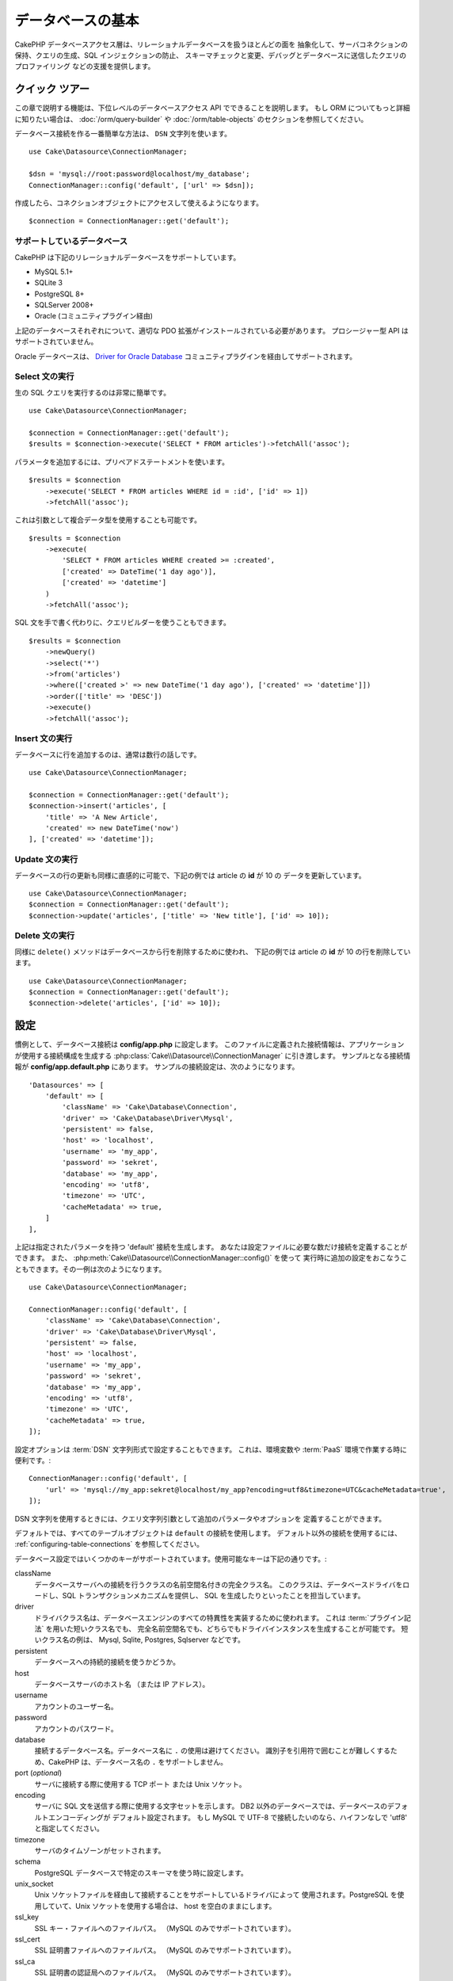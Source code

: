 データベースの基本
###################

CakePHP データベースアクセス層は、リレーショナルデータベースを扱うほとんどの面を
抽象化して、サーバコネクションの保持、クエリの生成、SQL インジェクションの防止、
スキーマチェックと変更、デバッグとデータベースに送信したクエリのプロファイリング
などの支援を提供します。

クイック ツアー
=================

この章で説明する機能は、下位レベルのデータベースアクセス API でできることを説明します。
もし ORM についてもっと詳細に知りたい場合は、 :doc:`/orm/query-builder`
や :doc:`/orm/table-objects` のセクションを参照してください。

データベース接続を作る一番簡単な方法は、 ``DSN`` 文字列を使います。 ::

    use Cake\Datasource\ConnectionManager;

    $dsn = 'mysql://root:password@localhost/my_database';
    ConnectionManager::config('default', ['url' => $dsn]);

作成したら、コネクションオブジェクトにアクセスして使えるようになります。 ::

    $connection = ConnectionManager::get('default');

サポートしているデータベース
----------------------------

CakePHP は下記のリレーショナルデータベースをサポートしています。

* MySQL 5.1+
* SQLite 3
* PostgreSQL 8+
* SQLServer 2008+
* Oracle (コミュニティプラグイン経由)

上記のデータベースそれぞれについて、適切な PDO 拡張がインストールされている必要があります。
プロシージャー型 API はサポートされていません。

Oracle データベースは、
`Driver for Oracle Database <https://github.com/CakeDC/cakephp-oracle-driver>`_
コミュニティプラグインを経由してサポートされます。

.. _running-select-statements:

Select 文の実行
---------------

生の SQL クエリを実行するのは非常に簡単です。 ::

    use Cake\Datasource\ConnectionManager;

    $connection = ConnectionManager::get('default');
    $results = $connection->execute('SELECT * FROM articles')->fetchAll('assoc');

パラメータを追加するには、プリペアドステートメントを使います。 ::

    $results = $connection
        ->execute('SELECT * FROM articles WHERE id = :id', ['id' => 1])
        ->fetchAll('assoc');

これは引数として複合データ型を使用することも可能です。 ::

    $results = $connection
        ->execute(
            'SELECT * FROM articles WHERE created >= :created',
            ['created' => DateTime('1 day ago')],
            ['created' => 'datetime']
        )
        ->fetchAll('assoc');

SQL 文を手で書く代わりに、クエリビルダーを使うこともできます。 ::

    $results = $connection
        ->newQuery()
        ->select('*')
        ->from('articles')
        ->where(['created >' => new DateTime('1 day ago'), ['created' => 'datetime']])
        ->order(['title' => 'DESC'])
        ->execute()
        ->fetchAll('assoc');

Insert 文の実行
---------------

データベースに行を追加するのは、通常は数行の話しです。 ::

    use Cake\Datasource\ConnectionManager;

    $connection = ConnectionManager::get('default');
    $connection->insert('articles', [
        'title' => 'A New Article',
        'created' => new DateTime('now')
    ], ['created' => 'datetime']);

Update 文の実行
---------------

データベースの行の更新も同様に直感的に可能で、下記の例では article の **id** が 10 の
データを更新しています。 ::

    use Cake\Datasource\ConnectionManager;
    $connection = ConnectionManager::get('default');
    $connection->update('articles', ['title' => 'New title'], ['id' => 10]);

Delete 文の実行
---------------

同様に ``delete()`` メソッドはデータベースから行を削除するために使われ、
下記の例では article の **id** が 10 の行を削除しています。 ::

    use Cake\Datasource\ConnectionManager;
    $connection = ConnectionManager::get('default');
    $connection->delete('articles', ['id' => 10]);

.. _database-configuration:

設定
====

慣例として、データベース接続は **config/app.php** に設定します。
このファイルに定義された接続情報は、アプリケーションが使用する接続構成を生成する
:php:class:`Cake\\Datasource\\ConnectionManager` に引き渡します。
サンプルとなる接続情報が **config/app.default.php** にあります。
サンプルの接続設定は、次のようになります。 ::

    'Datasources' => [
        'default' => [
            'className' => 'Cake\Database\Connection',
            'driver' => 'Cake\Database\Driver\Mysql',
            'persistent' => false,
            'host' => 'localhost',
            'username' => 'my_app',
            'password' => 'sekret',
            'database' => 'my_app',
            'encoding' => 'utf8',
            'timezone' => 'UTC',
            'cacheMetadata' => true,
        ]
    ],

上記は指定されたパラメータを持つ 'default' 接続を生成します。
あなたは設定ファイルに必要な数だけ接続を定義することができます。
また、 :php:meth:`Cake\\Datasource\\ConnectionManager::config()` を使って
実行時に追加の設定をおこなうこともできます。その一例は次のようになります。 ::

    use Cake\Datasource\ConnectionManager;

    ConnectionManager::config('default', [
        'className' => 'Cake\Database\Connection',
        'driver' => 'Cake\Database\Driver\Mysql',
        'persistent' => false,
        'host' => 'localhost',
        'username' => 'my_app',
        'password' => 'sekret',
        'database' => 'my_app',
        'encoding' => 'utf8',
        'timezone' => 'UTC',
        'cacheMetadata' => true,
    ]);

設定オプションは :term:`DSN` 文字列形式で設定することもできます。
これは、環境変数や :term:`PaaS` 環境で作業する時に便利です。::

    ConnectionManager::config('default', [
        'url' => 'mysql://my_app:sekret@localhost/my_app?encoding=utf8&timezone=UTC&cacheMetadata=true',
    ]);

DSN 文字列を使用するときには、クエリ文字列引数として追加のパラメータやオプションを
定義することができます。

デフォルトでは、すべてのテーブルオブジェクトは ``default`` の接続を使用します。
デフォルト以外の接続を使用するには、 :ref:`configuring-table-connections` を参照してください。

データベース設定ではいくつかのキーがサポートされています。使用可能なキーは下記の通りです。:

className
    データベースサーバへの接続を行うクラスの名前空間名付きの完全クラス名。
    このクラスは、データベースドライバをロードし、SQL トランザクションメカニズムを提供し、
    SQL を生成したりといったことを担当しています。
driver
    ドライバクラス名は、データベースエンジンのすべての特異性を実装するために使われます。
    これは :term:`プラグイン記法` を用いた短いクラス名でも、
    完全名前空間名でも、どちらでもドライバインスタンスを生成することが可能です。
    短いクラス名の例は、 Mysql, Sqlite, Postgres, Sqlserver などです。
persistent
    データベースへの持続的接続を使うかどうか。
host
    データベースサーバのホスト名 （または IP アドレス）。
username
    アカウントのユーザー名。
password
    アカウントのパスワード。
database
    接続するデータベース名。データベース名に ``.`` の使用は避けてください。
    識別子を引用符で囲むことが難しくするため、CakePHP は、データベース名の
    ``.`` をサポートしません。
port (*optional*)
    サーバに接続する際に使用する TCP ポート または Unix ソケット。
encoding
    サーバに SQL 文を送信する際に使用する文字セットを示します。
    DB2 以外のデータベースでは、データベースのデフォルトエンコーディングが
    デフォルト設定されます。
    もし MySQL で UTF-8 で接続したいのなら、ハイフンなしで 'utf8' と指定してください。
timezone
    サーバのタイムゾーンがセットされます。
schema
    PostgreSQL データベースで特定のスキーマを使う時に設定します。
unix_socket
    Unix ソケットファイルを経由して接続することをサポートしているドライバによって
    使用されます。PostgreSQL を使用していて、Unix ソケットを使用する場合は、
    host を空白のままにします。
ssl_key
    SSL キー・ファイルへのファイルパス。 （MySQL のみでサポートされています）。
ssl_cert
    SSL 証明書ファイルへのファイルパス。 （MySQL のみでサポートされています）。
ssl_ca
    SSL 証明書の認証局へのファイルパス。 （MySQL のみでサポートされています）。
init
    接続が作成されたときに、データベースサーバに送信されるクエリのリスト。
log
    クエリログを有効にするには ``true`` をセットします。
    有効なクエリで ``debug`` レベルの時に、 ``queriesLog`` スコープでログ出力されます。
quoteIdentifiers
    あなたがテーブルやカラム名に予約語や特殊文字を使用している場合は ``true`` に設定します。
    この設定を有効にすると、SQL を生成する際に :doc:`/orm/query-builder`
    によって引用符で囲まれたクエリが生成されます。
    これはクエリを実行する前に横断的に処理を行う必要があるため、パフォーマンスを
    低下させることに注意してください。
flags
    ベースになる PDO のインスタンスに引き継がれる、 PDO 定数の連想配列。
    flags がサポートしている内容については、お使いの PDO ドライバのマニュアルを
    ご覧ください。
cacheMetadata
    boolean 型の ``true`` か、メタデータを格納するキャッシュ設定の文字列のどちらか。
    メタデータのキャッシュをオフにする事はお勧めしませんし、パフォーマンスがとても
    悪化します。詳細は :ref:`database-metadata-cache` のセクションを
    参照してください。

この時点で、あなたは :doc:`/intro/conventions` を見たいと思うかもしれません。
正しいテーブル名（といくつかのカラムの追加）によって、いくつかの機能を獲得して、
設定を回避することができます。
例えば、もしデータベースのテーブル名が big\_boxes でしたら、 テーブルクラス
BigBoxesTable と、コントローラ BigBoxesController は、全て自動的に一緒に
動作します。
慣例としてデータベースのテーブル名は、例えば bakers, pastry\_stores, savory\_cakes
といった具合に、アンダースコア区切り・小文字・複数形とします。

.. php:namespace:: Cake\Datasource

コネクションの管理
==================

.. php:class:: ConnectionManager

``ConnectionManager`` クラスは、あなたのアプリケーションがデータベース接続に
アクセスするためのレジストリとして機能します。
これは他のオブジェクトが既存のコネクションへの参照を取得するための場所を提供します。

コネクションへのアクセス
------------------------

.. php:staticmethod:: get($name)

一度設定した接続は、 :php:meth:`Cake\\Datasource\\ConnectionManager::get()` を
使って取り出すことができます。
このメソッドはすでに確立しているコネクションを返すか、もしまだ接続していないのであれば
ロードして接続してから返します。 ::

    use Cake\Datasource\ConnectionManager;

    $conn = ConnectionManager::get('default');

存在しない接続をロードしようとしたら、例外を throw します。

実行時にコネクションを生成する
------------------------------

``config()`` や ``get()`` を使用して、実行時に設定ファイルに定義されていない
コネクションを生成することができます。 ::

    ConnectionManager::config('my_connection', $config);
    $conn = ConnectionManager::get('my_connection');

コネクション生成時の設定についての詳細は :ref:`database-configuration` を参照してください。

.. _database-data-types:

.. php:namespace:: Cake\Database

データの型
==========

.. php:class:: Type

各ベンダーのデータベースは全て同じデータ型を持つわけではなく、似たようなデータ型が
同じ名前になっているわけでもありませんので、 CakePHP ではデータベース層で使用するために
基本的なデータ型のセットを提供しています。CakePHP がサポートしている型は、

string
    一般的に CHAR または VARCHAR のカラムが指定されます。
    ``fixed`` オプションを使うと、強制的に CHAR カラムとなります。
    SQL Server では、NCHAR と NVARCHAR 型になります。
text
    TEXT 型に変換します。
uuid
    データベースがサポートするなら UUID 型に、さもなければ CHAR(36) に変換します。
integer
    データベースがサポートする INTEGER 型に変換します。現時点では、
    BIT はサポートしていません。
biginteger
    データベースがサポートする BIGINT 型に変換します。
float
    データベースに応じて DOUBLE 型か FLOAT 型に変換されます。
    精度（小数点以下桁数）を指定するために ``precision`` オプションを使うことができます。
decimal
    DECIMAL 型に変換されます。 ``length`` と ``precision`` オプションをサポート
    します。
boolean
    BOOLEAN に変換します。MySQL の場合は TINYINT(1) になります。現時点では、
    BIT(1) はサポートしていません。
binary
    データベースに応じて BLOB または BYTEA 型に変換します。
date
    タイムゾーン情報を持たない DATE 型に変換されます。この型の戻り値は、ネイティブな
    ``DateTime`` クラスを拡張した :php:class:`Cake\\I18n\\Date` です。
datetime
    タイムゾーン情報を持たない DATETIME 型に変換されます。
    PostgreSQL と SQL Server では、TIMESTAMP 型に変換されます。
    この型のデフォルトの戻り値は、組込みの ``DateTime`` クラスと
    `Chronos <https://github.com/cakephp/chronos>`_ を拡張した
    :php:class:`Cake\\I18n\\Time` クラスになります。
timestamp
    TIMESTAMP 型に変換します。
time
    全てのデータベースで TIME 型に変換します。
json
    可能であれば、JSON 型に変換し、そうでなければ TEXT 型に変換します。
    'json' 型は 3.3.0 で追加されました。

これらの型は、テストフィクスチャを使用している時に、CakePHP が提供する
スキーマリフレクション機能とスキーマ生成機能の両方で使用されます。

また、各型は PHP と SQL の表現の変換を行う機能も提供します。
これらのメソッドはクエリ実行時に型のヒントに基づいて呼び出されます。
例えば、 'datetime' という名前の項目なら、入力パラメータを自動的に ``DateTime`` から
timestamp か 整形した日付文字列に変換します。
同様に 'binary' という名前の項目ならファイルハンドラを受け入れ、データを読み込むときには
ファイルハンドラを生成します。

.. _adding-custom-database-types:

独自の型を作成する
------------------

.. php:staticmethod:: map($name, $class)

もしあなたが CakePHP に実装されていない、データベース独自の型が必要な場合、
CakePHP の型システムに新たな型を追加することができます。
Type クラスは次のメソッドを実装することが期待されます。

* toPHP
* toDatabase
* toStatement
* marshal

基本的なインタフェースを満たす簡単な方法は、 :php:class:`Cake\\Database\\Type` を
拡張することです。例えば、もしあなたが JSON 型を追加したいなら、下記のような型クラスを
作成します。 ::

    // src/Database/Type/JsonType.php の中で

    namespace App\Database\Type;

    use Cake\Database\Driver;
    use Cake\Database\Type;
    use PDO;

    class JsonType extends Type
    {

        public function toPHP($value, Driver $driver)
        {
            if ($value === null) {
                return null;
            }
            return json_decode($value, true);
        }

        public function marshal($value)
        {
            if (is_array($value) || $value === null) {
                return $value;
            }
            return json_decode($value, true);
        }

        public function toDatabase($value, Driver $driver)
        {
            return json_encode($value);
        }

        public function toStatement($value, Driver $driver)
        {
            if ($value === null) {
                return PDO::PARAM_NULL;
            }
            return PDO::PARAM_STR;
        }

    }

デフォルトでは ``toStatement()`` メソッドは新しい型の値を文字列として扱います。
私たちは新しい型を作成したら、型マッピングに追加しなければなりません。
アプリケーションの bootstrap 時に、次の事を行います。 ::

    use Cake\Database\Type;

    Type::map('json', 'App\Database\Type\JsonType');

こうすればスキーマ情報は新しい型で上書きされ、CakePHP のデータベース層は自動的に
JSON データを変換してクエリを作成します。
あなたは Table の :ref:`_initializeSchema() メソッド <saving-complex-types>` で、
新たに作った型のマッピングをすることができます。 ::

    use Cake\Database\Schema\Table as Schema;

    class WidgetsTable extends Table
    {

        protected function _initializeSchema(Schema $schema)
        {
            $schema->columnType('widget_prefs', 'json');
            return $schema;
        }

    }

.. _mapping-custom-datatypes-to-sql-expressions:

独自データ型から SQL 表現への変換
--------------------------------------------

.. versionadded:: 3.3.0
    独自データ型から SQL 表現への変換のサポートは 3.3.0 で追加されました。

前の例は、SQL 文の文字列として表現しやすい 'json' カラム型のための独自データ型に変換します。
複雑な SQL データ型は、SQL クエリの文字列や整数として表現することはできません。
これらのデータ型を動作させる際、あなたの Type クラスは、
``Cake\Database\Type\ExpressionTypeInterface`` インスタンスを実装する必要があります。
例として、MySQL の ``POINT`` 型データのためのシンプルな Type クラスを作成します。
最初に、PHP の ``POINT`` データを表現するために使用する「値」オブジェクトを定義します。 ::

    // src/Database/Point.php の中で
    namespace App\Database;

    // 値オブジェクトはイミュータブルです。
    class Point
    {
        protected $_lat;
        protected $_long;

        // ファクトリメソッド
        public static function parse($value)
        {
            // MySQL からのデータをパース
            return new static($value[0], $value[1]);
        }

        public function __construct($lat, $long)
        {
            $this->_lat = $lat;
            $this->_long = $long;
        }

        public function lat()
        {
            return $this->_lat;
        }

        public function long()
        {
            return $this->_long;
        }
    }

値オブジェクトを作成することで、この値オブジェクトや SQL 表現にデータを変換する
Type クラスが必要になります。 ::

    namespace App\Database\Type;

    use App\Database\Point;
    use Cake\Database\Expression\FunctionExpression;
    use Cake\Database\Type as BaseType;
    use Cake\Database\Type\ExpressionTypeInterface;

    class PointType extends BaseType implements ExpressionTypeInterface
    {
        public function toPHP($value, Driver $d)
        {
            return Point::parse($value);
        }

        public function marshal($value)
        {
            if (is_string($value)) {
                $value = explode(',', $value);
            }
            if (is_array($value)) {
                return new Point($value[0], $value[1]);
            }
            return null;
        }

        public function toExpression($value)
        {
            if ($value instanceof Point) {
                return new FunctionExpression(
                    'POINT',
                    $value->lat(),
                    $value->long()
                );
            }
            if (is_array($value)) {
                return new FunctionExpression('POINT', $value[0], $value[1]);
            }
            // その他のケースを処理
        }
    }

上記のクラスは、いくつかの興味深い特徴があります。

* ``toPHP`` メソッドは、SQL クエリの結果を値オブジェクトにパースします。
* ``marchal`` メソッドは、例えばリクエストデータで与えられたデータから値オブジェクトへ
  変換します。 ``'10.24,12.34`` のような文字列や配列を受け取れるようにしています。
* ``toExpression`` メソッドは、値オブジェクトから同等の SQL 表現へ変換します。
  例えば、結果の SQL は、 ``POINT(10.24, 12.34)`` のようになります。

一度独自の型を作成したら、 :ref:`独自の型をテーブルクラスと関連づける <saving-complex-types>`
必要があります。

.. _immutable-datetime-mapping:

イミュータブル DateTime オブジェクトの有効化
--------------------------------------------

.. versionadded:: 3.2
    イミュータブル date/time オブジェクトは、 3.2 で追加されました。

Date/Time オブジェクトは容易に変更されてしまうため、CakePHP はイミュータブルな
オブジェクトを利用できるようなっています。以下の設定は、 あなたのアプリケーションの
**config/bootstrap.php** ファイル内で行うのが最適です。 ::

    Type::build('datetime')->useImmutable();
    Type::build('date')->useImmutable();
    Type::build('time')->useImmutable();

.. note::
    新しいアプリケーションは、デフォルトでイミュータブルオブジェクトが有効になります。

Connection クラス
=================

.. php:class:: Connection

Connection クラスは、一貫性のある方法でデータベースコネクションと対話するための
シンプルなインタフェースを提供します。
これはドライバ層への基底インタフェースであり、クエリの実行、クエリのロギング、
トランザクション処理といった機能を提供するためのものです。

.. _database-queries:

クエリの実行
------------

.. php:method:: query($sql)

あなたがコネクションオブジェクトを取得したら、恐らく何らかのクエリを発行したくなるでしょう。
CakePHP のデータベース抽象化レイヤは、PDO とネイティブドライバ上にラッパー機能を提供します。
これらのラッパーは PDO と似たようなインタフェースを提供します。
クエリを実行する方法は、あなたが実行したいクエリと取得したい結果の種類に応じて
いくつかあります。
もっとも基本的な方法は、完全な SQL クエリの実行を可能にする ``query()`` です。 ::

    $stmt = $conn->query('UPDATE articles SET published = 1 WHERE id = 2');

.. php:method:: execute($sql, $params, $types)

``query()`` メソッドは追加パラメータを受け付けません。もし追加パラメータが必要なら、
プレースホルダを使用可能な ``execute()`` メソッドを使用します。 ::

    $stmt = $conn->execute(
        'UPDATE articles SET published = ? WHERE id = ?',
        [1, 2]
    );

型に関する情報がない場合は、 ``execute`` は全てのプレースホルダを文字列とみなします。
もし特定の型にバインドする必要があるなら、クエリを生成する時に型名を指定することが
できます。 ::

    $stmt = $conn->execute(
        'UPDATE articles SET published_date = ? WHERE id = ?',
        [new DateTime('now'), 2],
        ['date', 'integer']
    );

.. php:method:: newQuery()

これはあなたのアプリケーションで豊富なデータ型を使用し、適切に SQL 文に変換することができます。
クエリを作成する最後の、そして最も柔軟な方法は、  :doc:`/orm/query-builder` を
使用することです。
この方法では、プラットフォーム固有の SQL を使用することなく、複雑で表現力豊かなクエリを
構築することができます。 ::

    $query = $conn->newQuery();
    $query->update('articles')
        ->set(['published' => true])
        ->where(['id' => 2]);
    $stmt = $query->execute();

クエリビルダを使用する場合は、 ``execute()`` メソッドを呼ぶまではサーバに SQL は
送信されず、メソッド呼び出し後に順次処理されます。
最初に送信してから、順次結果セットを作成します。 ::

    $query = $conn->newQuery();
    $query->select('*')
        ->from('articles')
        ->where(['published' => true]);

    foreach ($query as $row) {
        // Do something with the row.
    }

.. note::

    もし :php:class:`Cake\\ORM\\Query` のインスタンスを生成しているのなら、
    SELECT クエリの結果セットを取得するのに ``all()`` を使用できます。

トランザクションを使う
----------------------

コネクションオブジェクトは、データベーストランザクションを行うためのいくつかの簡単な
方法を提供します。
トランザクション操作の最も基本的な方法は、SQL構文と同じような ``begin()`` ,
``commit()`` , ``rollback()`` を使用するものです。 ::

    $conn->begin();
    $conn->execute('UPDATE articles SET published = ? WHERE id = ?', [true, 2]);
    $conn->execute('UPDATE articles SET published = ? WHERE id = ?', [false, 4]);
    $conn->commit();

.. php:method:: transactional(callable $callback)

このコネクションインスタンスへのインターフェースに加えて、さらに begin/commit/rollback を
簡単にハンドリングする ``transactional()`` メソッドが提供されています。 ::

    $conn->transactional(function ($conn) {
        $conn->execute('UPDATE articles SET published = ? WHERE id = ?', [true, 2]);
        $conn->execute('UPDATE articles SET published = ? WHERE id = ?', [false, 4]);
    });

基本的なクエリに加えて、 :doc:`/orm/query-builder` または :doc:`/orm/table-objects` の
いずれかを使用してより複雑なクエリを実行することができます。
トランザクションメソッドは下記のことを実行します。

- ``begin`` を呼び出します。
- 引数で渡されたクロージャーを実行します。
- もしクロージャー内で例外が発生したら、ロールバックを発行して例外を再度 throw します。
- クロージャーが ``false`` を返したら、ロールバックを発行して false を返します。
- クロージャーが正常終了したら、トランザクションをコミットします。

ステートメントとの対話
======================

基底レベルのデータベース API を使用していると、ステートメントオブジェクトが
よく出てきます。
これらのオブジェクトで、ドライバから基になるプリペアドステートメントを操作できるように
なります。
クエリオブジェクトを生成し実行するか ``execute()`` を実行した後、あなたは
``StatementDecorator`` インスタンスを持つ事になります。
これはベースとなる基本的なステートメントオブジェクトをラップして、追加の機能を
提供します。

ステートメントを準備する
------------------------

あなたは ``execute()`` か ``prepare()`` でステートメントオブジェクトを生成できます。
``execute()`` メソッドは引き継いだ値をバインドしたステートメントを返します。
それに対して ``prepare()`` は不完全なステートメントを返します。 ::

    // execute は指定された値でバインドしてSQLステートメントを実行します。
    $stmt = $conn->execute(
        'SELECT * FROM articles WHERE published = ?',
        [true]
    );

    // prepare はプレースフォルダのための準備をします。
    // 実行する前にパラメータをバインドする必要があります。
    $stmt = $conn->prepare('SELECT * FROM articles WHERE published = ?');

SQL 文を準備したら、あなたは追加のデータをバインドし、それを実行することができます。

値をバインドする
----------------

プリペアドステートメントを作成したら、追加のデータをバインドする必要があります。
あなたは ``bind()`` メソッドを使って一度に複数の値をバインドする事も、
``bindValue`` を使って１項目ずつバインドする事もできます。 ::

    $stmt = $conn->prepare(
        'SELECT * FROM articles WHERE published = ? AND created > ?'
    );

    // 複数項目のバインド
    $stmt->bind(
        [true, new DateTime('2013-01-01')],
        ['boolean', 'date']
    );

    // １項目ずつのバインド
    $stmt->bindValue(1, true, 'boolean');
    $stmt->bindValue(2, new DateTime('2013-01-01'), 'date');

ステートメントを作成する時には、項目の通し番号ではなく、項目名の配列をキーに
使用することもできます。 ::

    $stmt = $conn->prepare(
        'SELECT * FROM articles WHERE published = :published AND created > :created'
    );

    // 複数項目のバインド
    $stmt->bind(
        ['published' => true, 'created' => new DateTime('2013-01-01')],
        ['published' => 'boolean', 'created' => 'date']
    );

    // １項目ずつのバインド
    $stmt->bindValue('published', true, 'boolean');
    $stmt->bindValue('created', new DateTime('2013-01-01'), 'date');

.. warning::

    同じステートメント内で、項目の通し番号と項目名のキーを混在させることはできません。

実行と結果行の取得
------------------

プリペアドステートメントを作成してデータをバインドしたら、実行して行フェッチすることが
できます。
ステートメントは ``execute()`` メソッドで実行します。
一度実行したら、結果は ``fetch()`` か ``fetchAll()`` を使ってフェッチします。 ::

    $stmt->execute();

    // １行読み込む
    $row = $stmt->fetch('assoc');

    // 全行を読み込む
    $rows = $stmt->fetchAll('assoc');

    // 全行読み込んだ結果を順次処理する
    foreach ($rows as $row) {
        // Do work
    }

.. note::

    読み込んだフェッチする時には、２つのモードを使用することができます。
    結果配列のキーを項目の通番にする場合 (num) と、項目名をキーにする場合 (assoc) です。


行数を取得する
--------------

ステートメントを実行したら、下記のように対象行数を取得することができます。 ::

    $rowCount = count($stmt);
    $rowCount = $stmt->rowCount();


エラーコードをチェックする
---------------------------

あなたのクエリが成功しなかった場合は、エラー関連情報を ``errorCode()`` と ``errorInfo()``
メソッドによって取得することができます。
このメソッドは PDO で提供されているものと同じように動作します。 ::

    $code = $stmt->errorCode();
    $info = $stmt->errorInfo();

.. todo::
    Possibly document CallbackStatement and BufferedStatement

.. _database-query-logging:

クエリロギング
==============

あなたのコネクションを設定する時に、 ``log`` オプションに ``true`` をセットすると
クエリのログを有効にすることができます。
また、 ``logQueries`` を使って実行中にクエリログを切り替えることができます。 ::

    // クエリログを有効
    $conn->logQueries(true);

    // クエリログを停止
    $conn->logQueries(false);

クエリログを有効にしていると、 'debug' レベルで 'queriesLog' スコープで
:php:class:`Cake\\Log\\Log` にクエリをログ出力します。
あなたはこのレベル・スコープを出力するようにログ設定をする必要があります。
``stderr`` にログ出力するのはユニットテストの時に便利で、files/syslog に出力するのは
Web リクエストの時に便利です。 ::

    use Cake\Log\Log;

    // Console logging
    Log::config('queries', [
        'className' => 'Console',
        'stream' => 'php://stderr',
        'scopes' => ['queriesLog']
    ]);

    // File logging
    Log::config('queries', [
        'className' => 'File',
        'path' => LOGS,
        'file' => 'queries.log',
        'scopes' => ['queriesLog']
    ]);

.. note::

    クエリログは、デバッグまたは開発用途での利用を想定しています。
    アプリケーションのパフォーマンスに悪影響を及ぼしますので、公開サイトでは
    利用すべきではありません。

.. _identifier-quoting:

引用識別子
==========

デフォルトの CakePHP では、生成される SQL 文は引用符で囲まれて **いません** 。
その理由は、引用識別子はいくつかの問題があるためです。

* パフォーマンスへの負荷 - 引用符を使うと、使わない時よりずっと遅く、複雑になります。
* ほとんどの場合に不要 - CakePHP の規約に従う新しいデータベースでは、引用符で囲む必要はありません。

もしあなたが引用符が必要な古いスキーマを使用しているなら、
:ref:`データベースの設定 <database-configuration>` で ``quoteIdentifiers`` を設定すると
引用符を使うことができます。
また、実行時にこの機能を有効にすることもできます。 ::

    $conn->driver()->autoQuoting(true);

有効にすると、引用識別子は 全ての識別子を ``IdentifierExpression`` オブジェクトに
変換するトラバーサルが発生する原因になります。

.. note::

    QueryExpression オブジェクトに含まれる SQL スニペットは変換されません。

.. _database-metadata-cache:

メタデータ・キャッシング
========================

CakePHP の ORM は、あなたのアプリケーションのスキーマ、インデックス、外部キーを
決定するために、データベースリフレクションを使用します。
このメタデータは頻繁に変更され、アクセスにコストがかかるため、一般的にキャッシュされます。
デフォルトでは、メタデータは ``_cake_model_`` キャッシュ設定に保存されます。
あなたはデータベース設定の ``cacheMetatdata`` オプションを使って
カスタムキャッシュ設定を定義することができます。 ::

    'Datasources' => [
        'default' => [
            // Other keys go here.

            // Use the 'orm_metadata' cache config for metadata.
            'cacheMetadata' => 'orm_metadata',
        ]
    ],

実行時に ``cacheMetadata()`` メソッドを使ってメタデータのキャッシュを
設定することもできます。 ::

    // キャッシュを無効化
    $connection->cacheMetadata(false);

    // キャッシュを有効化
    $connection->cacheMetadata(true);

    // カスタムキャッシュ設定を利用
    $connection->cacheMetadata('orm_metadata');

CakePHP にはメタデータキャッシュを管理するための CLI ツールも同梱しています。
詳細については :doc:`/console-and-shells/orm-cache` を参照してください。

データベースの作成
==================

もし、データベースを選択せずに接続したい場合、データベース名を省略してください。 ::

    $dsn = 'mysql://root:password@localhost/';

これでデータベースの作成や変更のクエリを実行するためにコネクションオブジェクトが使えます。 ::

    $connection->query("CREATE DATABASE IF NOT EXISTS my_database");

.. note::

    データベースを作成する場合、文字コードや照合順序をセットすることをお勧めします。
    もしこれらの値がなかった場合、データベースはシステムのデフォルト値をセットします。

.. meta::
    :title lang=ja: Database Basics
    :keywords lang=ja: SQL,MySQL,MariaDB,PostGres,Postgres,postgres,PostgreSQL,PostGreSQL,postGreSql,select,insert,update,delete,statement,configuration,connection,database,data,types,custom,,executing,queries,transactions,prepared,statements,binding,fetching,row,count,error,codes,query,logging,identifier,quoting,metadata,caching

